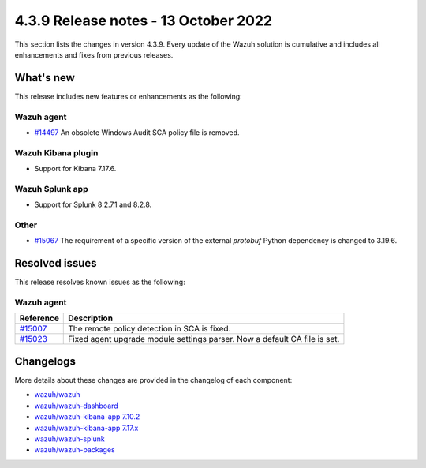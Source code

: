 .. Copyright (C) 2015, Wazuh, Inc.

.. meta::
  :description: Wazuh 4.3.9 has been released. Check out our release notes to discover the changes and additions of this release.

4.3.9 Release notes - 13 October 2022
=====================================

This section lists the changes in version 4.3.9. Every update of the Wazuh solution is cumulative and includes all enhancements and fixes from previous releases.

What's new
----------

This release includes new features or enhancements as the following:

Wazuh agent
^^^^^^^^^^^

- `#14497 <https://github.com/wazuh/wazuh/issues/14497>`_ An obsolete Windows Audit SCA policy file is removed. 


Wazuh Kibana plugin
^^^^^^^^^^^^^^^^^^^

- Support for Kibana 7.17.6. 

Wazuh Splunk app
^^^^^^^^^^^^^^^^

- Support for Splunk 8.2.7.1 and 8.2.8.

Other
^^^^^

- `#15067 <https://github.com/wazuh/wazuh/pull/15067>`_ The requirement of a specific version of the external `protobuf` Python dependency is changed to 3.19.6. 

 
Resolved issues
---------------

This release resolves known issues as the following: 


Wazuh agent
^^^^^^^^^^^

==============================================================    =============
Reference                                                         Description
==============================================================    =============
`#15007 <https://github.com/wazuh/wazuh/pull/15007>`_             The remote policy detection in SCA is fixed. 
`#15023 <https://github.com/wazuh/wazuh/pull/15023>`_             Fixed agent upgrade module settings parser. Now a default CA file is set. 
==============================================================    =============



Changelogs
----------

More details about these changes are provided in the changelog of each component:

- `wazuh/wazuh <https://github.com/wazuh/wazuh/blob/v4.3.9/CHANGELOG.md>`_
- `wazuh/wazuh-dashboard <https://github.com/wazuh/wazuh-kibana-app/blob/v4.3.9-1.2.0/CHANGELOG.md>`_
- `wazuh/wazuh-kibana-app 7.10.2 <https://github.com/wazuh/wazuh-kibana-app/blob/v4.3.9-7.10.2/CHANGELOG.md>`_
- `wazuh/wazuh-kibana-app 7.17.x <https://github.com/wazuh/wazuh-kibana-app/blob/v4.3.9-7.17.6/CHANGELOG.md>`_
- `wazuh/wazuh-splunk <https://github.com/wazuh/wazuh-splunk/blob/v4.3.9-8.2.8/CHANGELOG.md>`_
- `wazuh/wazuh-packages <https://github.com/wazuh/wazuh-packages/releases/tag/v4.3.9>`_
